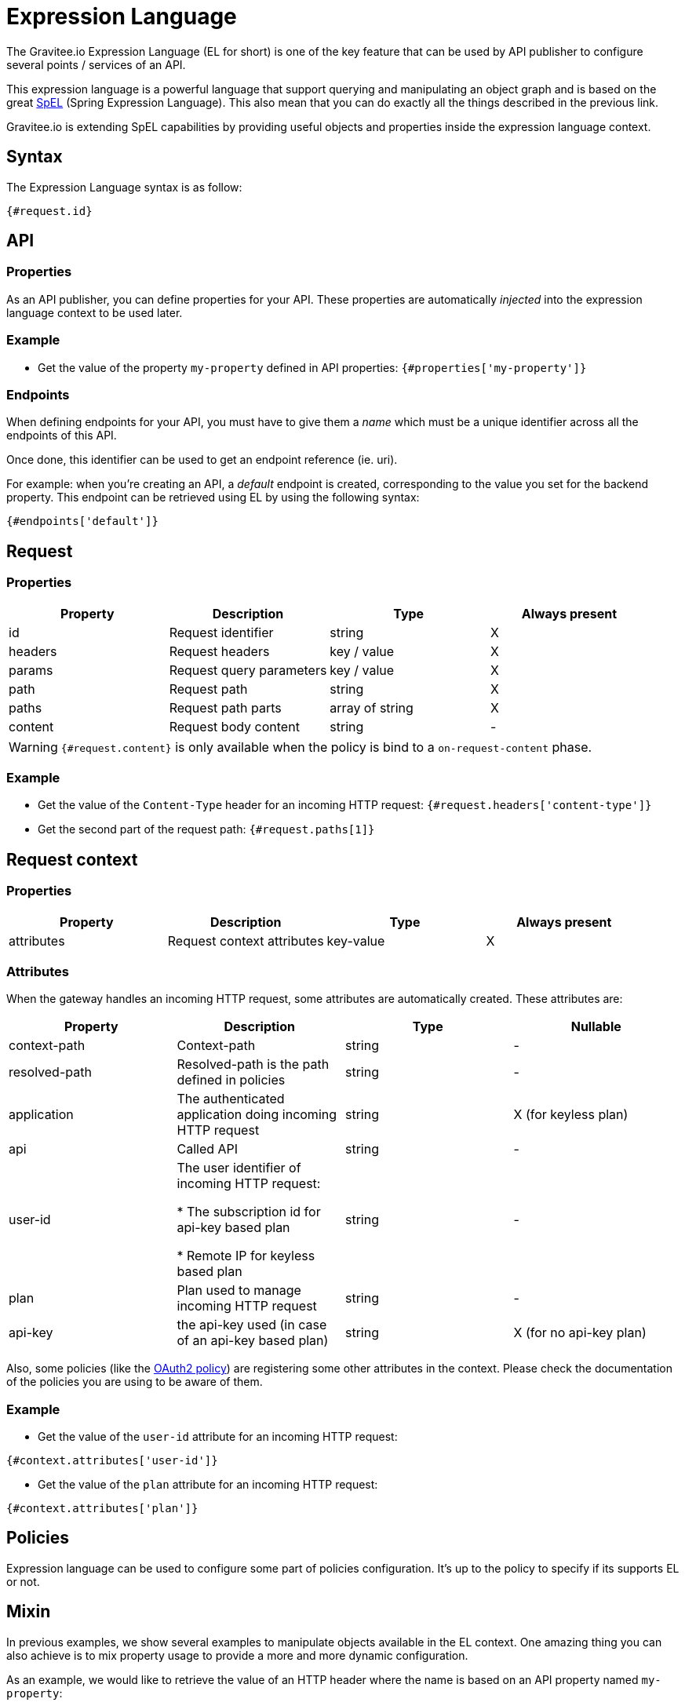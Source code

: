 = Expression Language
:page-sidebar: apim_1_x_sidebar
:page-permalink: apim/1.x/apim_publisherguide_expression_language.html
:page-folder: apim/user-guide/publisher
:page-layout: apim

The Gravitee.io Expression Language (EL for short) is one of the key feature
that can be used by API publisher to configure several points / services of an API.

This expression language is a powerful language that support querying and
manipulating an object graph and is based on the great http://docs.spring.io/spring/docs/current/spring-framework-reference/html/expressions.html[SpEL] (Spring Expression Language).
This also mean that you can do exactly all the things described in the previous
link.

Gravitee.io is extending SpEL capabilities by providing useful objects and properties
inside the expression language context.

== Syntax
The Expression Language syntax is as follow:

`{#request.id}`

== API
=== Properties

As an API publisher, you can define properties for your API. These properties are
automatically _injected_ into the expression language context to be used later.

=== Example

* Get the value of the property `my-property` defined in API properties:
`{#properties['my-property']}`

=== Endpoints
When defining endpoints for your API, you must have to give them a _name_ which
must be a unique identifier across all the endpoints of this API.

Once done, this identifier can be used to get an endpoint reference (ie. uri).

For example: when you're creating an API, a _default_ endpoint is created,
corresponding to the value you set for the backend property. This endpoint can
be retrieved using EL by using the following syntax:

`{#endpoints['default']}`

== Request
=== Properties
|===
|Property |Description |Type |Always present

.^|id
|Request identifier
^.^|string
^.^|X

.^|headers
|Request headers
^.^|key / value
^.^|X

.^|params
|Request query parameters
^.^|key / value
^.^|X

.^|path
|Request path
^.^|string
^.^|X

.^|paths
|Request path parts
^.^|array of string
^.^|X

.^|content
|Request body content
^.^|string
^.^|-
|===

WARNING: `{#request.content}` is only available when the policy is bind to a `on-request-content` phase.

=== Example

* Get the value of the `Content-Type` header for an incoming HTTP request:
`{#request.headers['content-type']}`

* Get the second part of the request path:
`{#request.paths[1]}`

== Request context
=== Properties
|===
|Property |Description |Type |Always present

.^|attributes
|Request context attributes
^.^|key-value
^.^|X
|===

=== Attributes
When the gateway handles an incoming HTTP request, some attributes are
automatically created. These attributes are:

|===
|Property |Description |Type |Nullable

.^|context-path
|Context-path
^.^|string
^.^|-

.^|resolved-path
|Resolved-path is the path defined in policies
^.^|string
^.^|-

.^|application
|The authenticated application doing incoming HTTP request
^.^|string
^.^|X (for keyless plan)

.^|api
|Called API
^.^|string
^.^|-

.^|user-id
|The user identifier of incoming HTTP request:

* The subscription id for api-key based plan

* Remote IP for keyless based plan

^.^|string
^.^|-

.^|plan
|Plan used to manage incoming HTTP request
^.^|string
^.^|-

.^|api-key
|the api-key used (in case of an api-key based plan)
^.^|string
^.^|X (for no api-key plan)
|===

Also, some policies (like the <<apim_policies_oauth2.adoc#attributes, OAuth2 policy>>)
are registering some other attributes in the context. Please check the
documentation of the policies you are using to be aware of them.

=== Example

* Get the value of the `user-id` attribute for an incoming HTTP request:

`{#context.attributes['user-id']}`

* Get the value of the `plan` attribute for an incoming HTTP request:

`{#context.attributes['plan']}`


== Policies
Expression language can be used to configure some part of policies configuration.
It's up to the policy to specify if its supports EL or not.

== Mixin

In previous examples, we show several examples to manipulate objects available
in the EL context. One amazing thing you can also achieve is to mix property
usage to provide a more and more dynamic configuration.

As an example, we would like to retrieve the value of an HTTP header where the name
is based on an API property named `my-property`:

`{#request.headers[#properties['my-property']]}`
